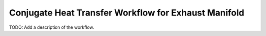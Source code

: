 Conjugate Heat Transfer Workflow for Exhaust Manifold
=====================================================

TODO: Add a description of the workflow.
